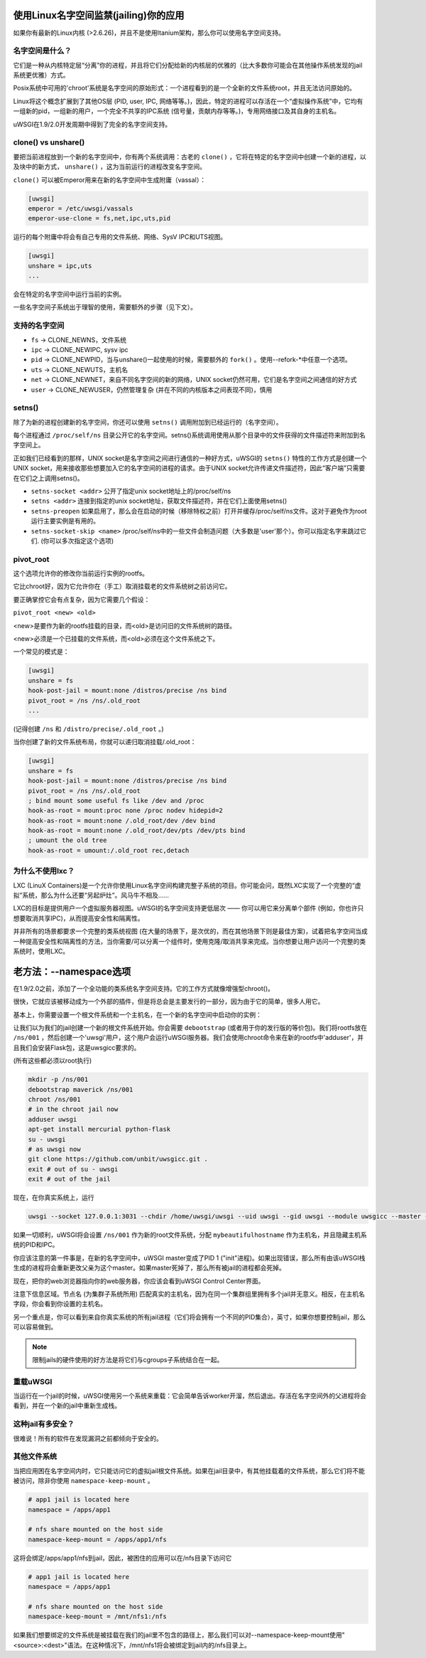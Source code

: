 使用Linux名字空间监禁(jailing)你的应用
========================================

如果你有最新的Linux内核 (>2.6.26)，并且不是使用Itanium架构，那么你可以使用名字空间支持。

名字空间是什么？
--------------------

它们是一种从内核特定层“分离”你的进程，并且将它们分配给新的内核层的优雅的（比大多数你可能会在其他操作系统发现的jail系统更优雅）方式。

Posix系统中可用的'chroot'系统是名字空间的原始形式：一个进程看到的是一个全新的文件系统root，并且无法访问原始的。

Linux将这个概念扩展到了其他OS层 (PID, user, IPC, 网络等等。)，因此，特定的进程可以存活在一个“虚拟操作系统”中，它均有一组新的pid，一组新的用户，一个完全不共享的IPC系统 (信号量，贡献内存等等。)，专用网络接口及其自身的主机名。

uWSGI在1.9/2.0开发周期中得到了完全的名字空间支持。

clone() vs unshare()
--------------------

要把当前进程放到一个新的名字空间中，你有两个系统调用：古老的 ``clone()`` ，它将在特定的名字空间中创建一个新的进程，以及块中的新方式， ``unshare()`` ，这为当前运行的进程改变名字空间。

``clone()`` 可以被Emperor用来在新的名字空间中生成附庸（vassal）：

.. code-block:: ini

   [uwsgi]
   emperor = /etc/uwsgi/vassals
   emperor-use-clone = fs,net,ipc,uts,pid
   
运行的每个附庸中将会有自己专用的文件系统、网络、SysV IPC和UTS视图。

.. code-block:: ini

   [uwsgi]
   unshare = ipc,uts
   ...
   
会在特定的名字空间中运行当前的实例。

一些名字空间子系统出于理智的使用，需要额外的步骤（见下文）。

支持的名字空间
--------------------

* ``fs`` -> CLONE_NEWNS，文件系统
* ``ipc`` -> CLONE_NEWIPC, sysv ipc
* ``pid`` -> CLONE_NEWPID，当与unshare()一起使用的时候，需要额外的 ``fork()`` 。使用--refork-*中任意一个选项。
* ``uts`` -> CLONE_NEWUTS，主机名
* ``net`` -> CLONE_NEWNET，来自不同名字空间的新的网络，UNIX socket仍然可用，它们是名字空间之间通信的好方式
* ``user`` -> CLONE_NEWUSER，仍然管理复杂 (并在不同的内核版本之间表现不同)，慎用

setns()
-------

除了为新的进程创建新的名字空间，你还可以使用 ``setns()`` 调用附加到已经运行的（名字空间）。

每个进程通过 ``/proc/self/ns`` 目录公开它的名字空间。setns()系统调用使用从那个目录中的文件获得的文件描述符来附加到名字空间上。

正如我们已经看到的那样，UNIX socket是名字空间之间进行通信的一种好方式，uWSGI的 ``setns()`` 特性的工作方式是创建一个UNIX socket，用来接收那些想要加入它的名字空间的进程的请求。由于UNIX socket允许传递文件描述符，因此“客户端”只需要在它们之上调用setns()。

* ``setns-socket <addr>`` 公开了指定unix socket地址上的/proc/self/ns 
* ``setns <addr>`` 连接到指定的unix socket地址，获取文件描述符，并在它们上面使用setns()
* ``setns-preopen`` 如果启用了，那么会在启动的时候（移除特权之前）打开并缓存/proc/self/ns文件。这对于避免作为root运行主要实例是有用的。
* ``setns-socket-skip <name>`` /proc/self/ns中的一些文件会制造问题（大多数是'user'那个）。你可以指定名字来跳过它们. (你可以多次指定这个选项)

pivot_root
----------

这个选项允许你的修改你当前运行实例的rootfs。

它比chroot好，因为它允许你在（手工）取消挂载老的文件系统树之前访问它。

要正确掌控它会有点复杂，因为它需要几个假设：

``pivot_root <new> <old>``

<new>是要作为新的rootfs挂载的目录，而<old>是访问旧的文件系统树的路径。

<new>必须是一个已挂载的文件系统，而<old>必须在这个文件系统之下。

一个常见的模式是：

.. code-block:: ini

   [uwsgi]
   unshare = fs
   hook-post-jail = mount:none /distros/precise /ns bind
   pivot_root = /ns /ns/.old_root
   ...
   
(记得创建 ``/ns`` 和 ``/distro/precise/.old_root`` 。)

当你创建了新的文件系统布局，你就可以递归取消挂载/.old_root：

.. code-block:: ini

   [uwsgi]
   unshare = fs
   hook-post-jail = mount:none /distros/precise /ns bind
   pivot_root = /ns /ns/.old_root
   ; bind mount some useful fs like /dev and /proc
   hook-as-root = mount:proc none /proc nodev hidepid=2
   hook-as-root = mount:none /.old_root/dev /dev bind
   hook-as-root = mount:none /.old_root/dev/pts /dev/pts bind
   ; umount the old tree
   hook-as-root = umount:/.old_root rec,detach


为什么不使用lxc？
----------------

LXC (LinuX Containers)是一个允许你使用Linux名字空间构建完整子系统的项目。你可能会问，既然LXC实现了一个完整的“虚拟”系统，那么为什么还要“另起炉灶”。风马牛不相及……

LXC的目标是提供用户一个虚拟服务器视图。uWSGI的名字空间支持更低层次 —— 你可以用它来分离单个部件 (例如，你也许只想要取消共享IPC)，从而提高安全性和隔离性。

并非所有的场景都要求一个完整的类系统视图 (在大量的场景下，是次优的，而在其他场景下则是最佳方案)，试着把名字空间当成一种提高安全性和隔离性的方法，当你需要/可以分离一个组件时，使用克隆/取消共享来完成。当你想要让用户访问一个完整的类系统时，使用LXC。

老方法：--namespace选项
===================================

在1.9/2.0之前，添加了一个全功能的类系统名字空间支持。它的工作方式就像增强型chroot()。

很快，它就应该被移动成为一个外部的插件，但是将总会是主要发行的一部分，因为由于它的简单，很多人用它。

基本上，你需要设置一个根文件系统和一个主机名，在一个新的名字空间中启动你的实例：

让我们以为我们的jail创建一个新的根文件系统开始。你会需要 ``debootstrap`` (或者用于你的发行版的等价包)。我们将rootfs放在 ``/ns/001`` ，然后创建一个'uwsgi'用户，这个用户会运行uWSGI服务器。我们会使用chroot命令来在新的rootfs中'adduser'，并且我们会安装Flask包，这是uwsgicc要求的。

(所有这些都必须以root执行)

.. code-block:: sh

    mkdir -p /ns/001
    debootstrap maverick /ns/001
    chroot /ns/001
    # in the chroot jail now
    adduser uwsgi
    apt-get install mercurial python-flask
    su - uwsgi
    # as uwsgi now
    git clone https://github.com/unbit/uwsgicc.git .
    exit # out of su - uwsgi
    exit # out of the jail
    
现在，在你真实系统上，运行
    
.. code-block:: sh

    uwsgi --socket 127.0.0.1:3031 --chdir /home/uwsgi/uwsgi --uid uwsgi --gid uwsgi --module uwsgicc --master --processes 4 --namespace /ns/001:mybeautifulhostname

如果一切顺利，uWSGI将会设置 ``/ns/001`` 作为新的root文件系统，分配 ``mybeautifulhostname`` 作为主机名，并且隐藏主机系统的PID和IPC。

你应该注意的第一件事是，在新的名字空间中，uWSGI master变成了PID 1 ("init"进程)。如果出现错误，那么所有由该uWSGI栈生成的进程将会重新更改父亲为这个master。如果master死掉了，那么所有被jail的进程都会死掉。

现在，把你的web浏览器指向你的web服务器，你应该会看到uWSGI Control Center界面。

注意下信息区域。节点名 (为集群子系统所用) 匹配真实的主机名，因为在同一个集群组里拥有多个jail并无意义。相反，在主机名字段，你会看到你设置的主机名。

另一个重点是，你可以看到来自你真实系统的所有jail进程（它们将会拥有一个不同的PID集合），英寸，如果你想要控制jail，那么可以容易做到。


.. note::

   限制jails的硬件使用的好方法是将它们与cgroups子系统结合在一起。

   .. seealso:: :doc:`Cgroups`

重载uWSGI
---------------

当运行在一个jail的时候，uWSGI使用另一个系统来重载：它会简单告诉worker开溜，然后退出。存活在名字空间外的父进程将会看到，并在一个新的jail中重新生成栈。

这种jail有多安全？
-----------------------------------

很难说！所有的软件在发现漏洞之前都倾向于安全的。

其他文件系统
----------------------

当把应用困在名字空间内时，它只能访问它的虚拟jail根文件系统。如果在jail目录中，有其他挂载着的文件系统，那么它们将不能被访问，除非你使用 ``namespace-keep-mount`` 。

.. code-block:: ini

    # app1 jail is located here
    namespace = /apps/app1
    
    # nfs share mounted on the host side
    namespace-keep-mount = /apps/app1/nfs

这将会绑定/apps/app1/nfs到jail，因此，被困住的应用可以在/nfs目录下访问它

.. code-block:: ini
    
    # app1 jail is located here
    namespace = /apps/app1
    
    # nfs share mounted on the host side
    namespace-keep-mount = /mnt/nfs1:/nfs

如果我们想要绑定的文件系统是被挂载在我们的jail里不包含的路径上，那么我们可以对--namespace-keep-mount使用"<source>:<dest>"语法。在这种情况下，/mnt/nfs1将会被绑定到jail内的/nfs目录上。
